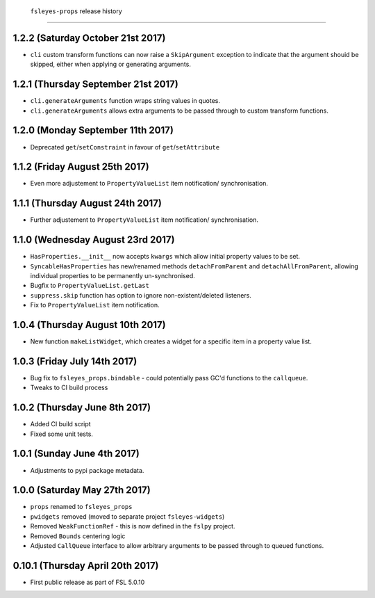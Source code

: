  ``fsleyes-props`` release history
===================================


1.2.2 (Saturday October 21st 2017)
----------------------------------


* ``cli`` custom transform functions can now raise a ``SkipArgument``
  exception to indicate that the argument shouid be skipped, either
  when applying or generating arguments.


1.2.1 (Thursday September 21st 2017)
------------------------------------


* ``cli.generateArguments`` function wraps string values in quotes.
* ``cli.generateArguments`` allows extra arguments to be passed through to
  custom transform functions.


1.2.0 (Monday September 11th 2017)
----------------------------------


* Deprecated ``get``/``setConstraint`` in favour of ``get``/``setAttribute``



1.1.2 (Friday August 25th 2017)
-------------------------------


* Even more adjustement to ``PropertyValueList`` item notification/
  synchronisation.


1.1.1 (Thursday August 24th 2017)
---------------------------------


* Further adjustement to ``PropertyValueList`` item notification/
  synchronisation.


1.1.0 (Wednesday August 23rd 2017)
----------------------------------


* ``HasProperties.__init__`` now accepts ``kwargs`` which allow initial
  property values to be set.
* ``SyncableHasProperties`` has new/renamed methods ``detachFromParent`` and
  ``detachAllFromParent``, allowing individual properties to be permanently
  un-synchronised.
* Bugfix to ``PropertyValueList.getLast``
* ``suppress.skip`` function has option to ignore non-existent/deleted
  listeners.
* Fix to ``PropertyValueList`` item notification.



1.0.4 (Thursday August 10th 2017)
---------------------------------


* New function ``makeListWidget``, which creates a widget for a specific item
  in a property value list.


1.0.3 (Friday July 14th 2017)
-----------------------------


* Bug fix to ``fsleyes_props.bindable`` - could potentially pass GC'd functions
  to the ``callqueue``.
* Tweaks to CI build process


1.0.2 (Thursday June 8th 2017)
------------------------------


* Added CI build script
* Fixed some unit tests.


1.0.1 (Sunday June 4th 2017)
----------------------------


* Adjustments to pypi package metadata.


1.0.0 (Saturday May 27th 2017)
------------------------------


* ``props`` renamed to ``fsleyes_props``
* ``pwidgets`` removed (moved to separate project ``fsleyes-widgets``)
* Removed ``WeakFunctionRef`` - this is now defined in the ``fslpy`` project.
* Removed ``Bounds`` centering logic
* Adjusted ``CallQueue`` interface to allow arbitrary arguments to be passed
  through to queued functions.


0.10.1 (Thursday April 20th 2017)
---------------------------------


* First public release as part of FSL 5.0.10
